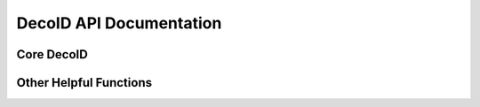 DecoID API Documentation
==================================

Core DecoID
-----------

Other Helpful Functions
-----------------------



